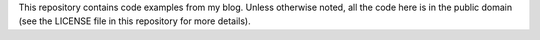 This repository contains code examples from my blog.
Unless otherwise noted, all the code here is in the public domain
(see the LICENSE file in this repository for more details).
